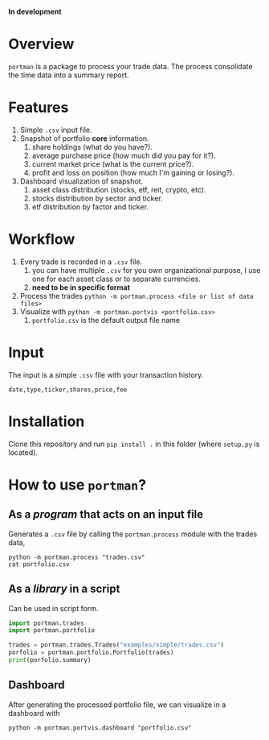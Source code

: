 *In development*
* Overview

=portman= is a package to process your trade data.
The process consolidate the time data into a summary report.

* Features

1. Simple =.csv= input file.
2. Snapshot of portfolio *core* information.
   1. share holdings (what do you have?).
   2. average purchase price (how much did you pay for it?).
   3. current market price (what is the current price?).
   4. profit and loss on position (how much I'm gaining or losing?).
3. Dashboard visualization of snapshot.
   1. asset class distribution (stocks, etf, reit, crypto, etc).
   2. stocks distribution by sector and ticker.
   3. etf distribution by factor and ticker.

* Workflow

1. Every trade is recorded in a =.csv= file.
   1. you can have multiple =.csv= for you own organizational purpose, I use one for each asset class or to separate currencies.
   2. *need to be in specific format*
2. Process the trades =python -m portman.process <file or list of data files>=
3. Visualize with  =python -m portman.portvis <portfolio.csv>=
   1. =portfolio.csv= is the default output file name
      

* Input
The input is a simple =.csv= file with your transaction history.

#+begin_example
date,type,ticker,shares,price,fee
#+end_example

* Installation

Clone this repository and run =pip install .= in this folder (where =setup.py= is located).

* How to use =portman=?
:PROPERTIES:
:header-args:python: :session demo
:END:
** As a /program/ that acts on an input file
Generates a =.csv= file by calling the =portman.process= module with the trades data,

#+begin_src shell :dir examples/simple
python -m portman.process "trades.csv"
cat portfolio.csv
#+end_src

#+RESULTS:
| ticker | shares | average price ($) | market price ($) |    P/L % | market value ($) | sector                 | name             | currency | asset class |
| AMZN   |     20 |              17.5 |          2302.93 |  13059.6 |          46058.6 | Consumer Cyclical      | Amazon.com, Inc. | USD      | EQUITY      |
| GOOG   |     40 |              6.25 |          2255.98 | 35995.68 |          90239.2 | Communication Services | Alphabet Inc.    | USD      | EQUITY      |

** As a /library/ in a script
Can be used in script form.

#+begin_src python 
import portman.trades
import portman.portfolio

trades = portman.trades.Trades("examples/simple/trades.csv")
porfolio = portman.portfolio.Portfolio(trades)
print(porfolio.summary)
#+end_src

#+RESULTS:
:         shares  average price ($)  market price ($)     P/L %  market value ($)                  sector              name currency asset class
: ticker                                                                                                                                        
: AMZN        20              17.50           2302.93  13059.60           46058.6       Consumer Cyclical  Amazon.com, Inc.      USD      EQUITY
: GOOG        40               6.25           2255.98  35995.68           90239.2  Communication Services     Alphabet Inc.      USD      EQUITY


** Dashboard

After generating the processed portfolio file, we can visualize in a dashboard with

#+begin_src shell :dir examples/two_sources
python -m portman.portvis.dashboard "portfolio.csv"
#+end_src

